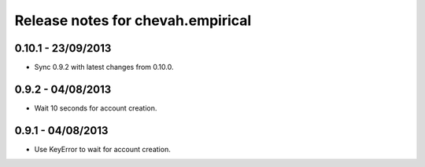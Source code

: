 Release notes for chevah.empirical
==================================


0.10.1 - 23/09/2013
-------------------

* Sync 0.9.2 with latest changes from 0.10.0.


0.9.2 - 04/08/2013
-------------------

* Wait 10 seconds for account creation.



0.9.1 - 04/08/2013
-------------------

* Use KeyError to wait for account creation.

